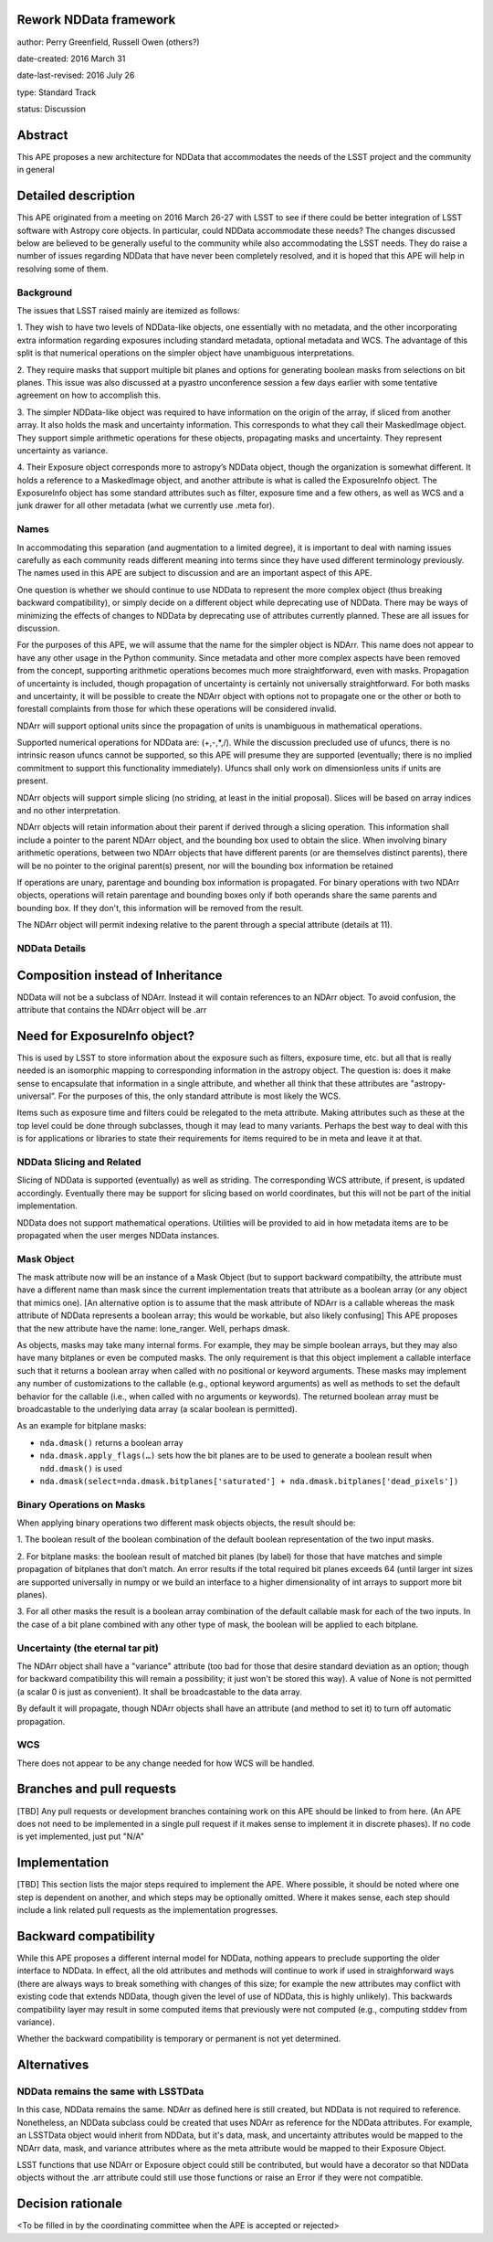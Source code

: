 Rework NDData framework
-----------------------

author: Perry Greenfield, Russell Owen (others?)

date-created: 2016 March 31

date-last-revised: 2016 July 26

type: Standard Track

status: Discussion


Abstract
--------

This APE proposes a new architecture for NDData that accommodates
the needs of the LSST project and the community in general


Detailed description
--------------------

This APE originated from a meeting on 2016 March 26-27 with LSST to see if 
there could be better integration of LSST software with Astropy core objects.
In particular, could NDData accommodate these needs? The changes discussed
below are believed to be generally useful to the community while also 
accommodating the LSST needs. They do raise a number of issues regarding
NDData that have never been completely resolved, and it is hoped that this 
APE will help in resolving some of them. 

Background
++++++++++

The issues that LSST raised mainly are itemized as follows:

1. They wish to have two levels of NDData-like objects, one essentially
with no metadata, and the other incorporating extra information regarding
exposures including standard metadata, optional metadata and WCS. The 
advantage of this split is that numerical operations on the simpler object
have unambiguous interpretations.

2. They require masks that support multiple bit planes and options for
generating boolean masks from selections on bit planes. This issue was
also discussed at a pyastro unconference session a few days earlier with
some tentative agreement on how to accomplish this.

3. The simpler NDData-like object was required to have information on the
origin of the array, if sliced from another array. It also holds the mask
and uncertainty information. This corresponds to what they call their
MaskedImage object. They support simple arithmetic operations for these
objects, propagating masks and uncertainty. They represent uncertainty as
variance.

4. Their Exposure object corresponds more to astropy’s NDData object, though
the organization is somewhat different. It holds a reference to a MaskedImage
object, and another attribute is what is called the ExposureInfo object.
The ExposureInfo object has some standard attributes such as filter, exposure
time and a few others, as well as WCS and a junk drawer for
all other metadata (what we currently use .meta for).

Names
+++++

In accommodating this separation (and augmentation to a limited degree), it 
is important to deal with naming issues carefully as each community reads
different meaning into terms since they have used different terminology
previously. The names used in this APE are subject to discussion and are
an important aspect of this APE.

One question is whether we should continue to use NDData to represent the 
more complex object (thus breaking backward compatibility), or simply 
decide on a different object while deprecating use of NDData. There may be
ways of minimizing the effects of changes to NDData by deprecating use of 
attributes currently planned. These are all issues for discussion.

For the purposes of this APE, we will assume that the name for the simpler
object is NDArr. This name does not appear to have any other usage in the
Python community.  Since metadata and other more complex
aspects have been removed from the concept, supporting arithmetic operations
becomes much more straightforward, even with masks. Propagation of uncertainty 
is included, though propagation of uncertainty is certainly not universally straightforward. For both masks and uncertainty, it will be possible to 
create the NDArr object with options not to propagate one or the other or 
both to forestall complaints from those for which these operations will be 
considered invalid.

NDArr will support optional units since the propagation of units is
unambiguous in mathematical operations.

Supported numerical operations for NDData are: (+,-,*,/). While the discussion
precluded use of ufuncs, there is no intrinsic reason ufuncs cannot be
supported, so this APE will presume they are supported (eventually; there 
is no implied commitment to support this functionality immediately). Ufuncs
shall only work on dimensionless units if units are present.

NDArr objects will support simple slicing (no striding, at least in the
initial proposal). Slices will be based on array indices and no other
interpretation.

NDArr objects will retain information about their parent if derived through
a slicing operation. This information shall include a pointer to the parent
NDArr object, and the bounding box used to obtain the slice. When involving 
binary arithmetic operations, between two NDArr objects that have different
parents (or are themselves distinct parents), there will be no pointer to
the original parent(s) present, nor will the bounding box information be
retained

If operations are unary, parentage and bounding box information is propagated.
For binary operations with two NDArr objects, operations
will retain parentage and bounding boxes only if both operands share the same
parents and bounding box. If they don't, this information will be removed from
the result.

The NDArr object will permit indexing relative to the parent through a special
attribute (details at 11).

NDData Details
++++++++++++++

Composition instead of Inheritance
----------------------------------

NDData will not be a subclass of NDArr. Instead it will contain references
to an NDArr object. To avoid confusion, the attribute that contains the 
NDArr object will be .arr

Need for ExposureInfo object?
-----------------------------

This is used by LSST to store information about the exposure such as filters,
exposure time, etc. but all that is really needed is an isomorphic mapping
to corresponding information in the astropy object. The question is: does
it make sense to encapsulate that information in a single attribute, and 
whether all think that these attributes are "astropy-universal”. For the 
purposes of this, the only standard attribute is most likely the WCS.

Items such as exposure time and filters could be relegated to the meta
attribute. Making attributes such as these at the top level could be done
through subclasses, though it may lead to many variants. Perhaps the best way
to deal with this is for applications or libraries to state their requirements
for items required to be in meta and leave it at that.

NDData Slicing and Related
++++++++++++++++++++++++++

Slicing of NDData is supported (eventually) as well as striding. The corresponding 
WCS attribute, if present, is updated accordingly. Eventually there may be support
for slicing based on world coordinates, but this will not be part of the initial
implementation.

NDData does not support mathematical operations. Utilities will be provided to aid
in how metadata items are to be propagated when the user merges NDData instances.

Mask Object
+++++++++++

The mask attribute now will be an instance of a Mask Object (but to support
backward compatibilty, the attribute must have a different name than mask since
the current implementation treats that attribute as a boolean array (or any
object that mimics one). [An alternative option is to assume that the mask
attribute of NDArr is a callable whereas the mask attribute of NDData represents
a boolean array; this would be workable, but also likely confusing]
This APE proposes that the new attribute have the name: lone_ranger. 
Well, perhaps dmask.

As objects, masks may take many internal forms. For example, they may be 
simple boolean arrays, but they may also have many bitplanes or even be
computed masks. The only requirement is that this object implement a
callable interface such that it returns a boolean array when called with
no positional or keyword arguments. These masks may implement any number
of customizations to the callable (e.g., optional keyword arguments) as 
well as methods to set the default behavior for the callable (i.e., when
called with no arguments or keywords).
The returned boolean array must be broadcastable to the underlying data array
(a scalar boolean is permitted).

As an example for bitplane masks:

- ``nda.dmask()`` returns a boolean array

- ``nda.dmask.apply_flags(…)`` sets how the bit planes are to be used to generate a boolean result when ``ndd.dmask()`` is used

- ``nda.dmask(select=nda.dmask.bitplanes['saturated'] + nda.dmask.bitplanes['dead_pixels'])``

Binary Operations on Masks
++++++++++++++++++++++++++

When applying binary operations two different mask objects 
objects, the result should be:


1. The boolean result of the boolean combination of the default boolean
representation of the two input masks.

2. For bitplane masks:
the boolean result of matched bit planes (by label) for those that have matches 
and simple propagation of bitplanes that don’t match. An error results if the
total required bit planes exceeds 64 (until larger int sizes are supported 
universally in numpy or we build an interface to a higher dimensionality of
int arrays to support more bit planes).

3. For all other masks the result is a boolean array combination of the 
default callable mask for each of the two inputs. In the case of a bit plane 
combined with any other type of mask, the boolean will be applied to each 
bitplane.

Uncertainty (the eternal tar pit)
+++++++++++++++++++++++++++++++++

The NDArr object shall have a "variance" attribute (too bad for those that
desire standard deviation as an option; though for backward compatibility
this will remain a possibility; it just won't be stored this way). 
A value of None is not permitted 
(a scalar 0 is just as convenient). It shall be broadcastable to the data array.

By default it will propagate, though NDArr objects shall have an attribute 
(and method to set it) to turn off automatic propagation.

WCS
+++

There does not appear to be any change needed for how WCS will be handled.


Branches and pull requests
--------------------------

[TBD]
Any pull requests or development branches containing work on this APE should be
linked to from here.  (An APE does not need to be implemented in a single pull
request if it makes sense to implement it in discrete phases). If no code is yet
implemented, just put "N/A"


Implementation
--------------

[TBD]
This section lists the major steps required to implement the APE.  Where
possible, it should be noted where one step is dependent on another, and which
steps may be optionally omitted.  Where it makes sense, each  step should
include a link related pull requests as the implementation progresses.


Backward compatibility
----------------------

While this APE proposes a different internal model for NDData, nothing appears
to preclude supporting the older interface to NDData. In effect, all the old
attributes and methods will continue to work if used in straighforward ways
(there are always ways to break something with changes of this size; for example
the new attributes may conflict with existing code that extends NDData, though
given the level of use of NDData, this is highly unlikely). This backwards 
compatibility layer may result in some computed items that previously were not
computed (e.g., computing stddev from variance).

Whether the backward compatibility is temporary or permanent is not yet 
determined.


Alternatives
------------

NDData remains the same with LSSTData  
+++++++++++++++++++++++++++++++++++++

In this case, NDData remains the same.  NDArr as defined here is still created, but 
NDData is not required to reference.  Nonetheless, an NDData subclass could be 
created that uses NDArr as reference for the NDData attributes.  For example, an 
LSSTData  object would inherit from NDData, but it's data, mask, and uncertainty 
attributes would  be mapped to the NDArr data, mask, and variance attributes 
where as the meta attribute would be mapped to their Exposure Object.   

LSST functions that use NDArr or Exposure object could still be contributed, but would
have a decorator so that NDData objects without the .arr attribute could still use 
those  functions or raise an Error if they were not compatible. 


Decision rationale
------------------

<To be filled in by the coordinating committee when the APE is accepted or rejected>
